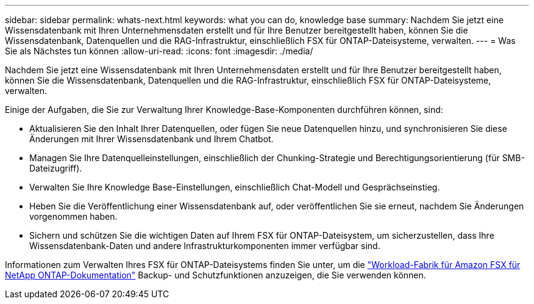 ---
sidebar: sidebar 
permalink: whats-next.html 
keywords: what you can do, knowledge base 
summary: Nachdem Sie jetzt eine Wissensdatenbank mit Ihren Unternehmensdaten erstellt und für Ihre Benutzer bereitgestellt haben, können Sie die Wissensdatenbank, Datenquellen und die RAG-Infrastruktur, einschließlich FSX für ONTAP-Dateisysteme, verwalten. 
---
= Was Sie als Nächstes tun können
:allow-uri-read: 
:icons: font
:imagesdir: ./media/


[role="lead"]
Nachdem Sie jetzt eine Wissensdatenbank mit Ihren Unternehmensdaten erstellt und für Ihre Benutzer bereitgestellt haben, können Sie die Wissensdatenbank, Datenquellen und die RAG-Infrastruktur, einschließlich FSX für ONTAP-Dateisysteme, verwalten.

Einige der Aufgaben, die Sie zur Verwaltung Ihrer Knowledge-Base-Komponenten durchführen können, sind:

* Aktualisieren Sie den Inhalt Ihrer Datenquellen, oder fügen Sie neue Datenquellen hinzu, und synchronisieren Sie diese Änderungen mit Ihrer Wissensdatenbank und Ihrem Chatbot.
* Managen Sie Ihre Datenquelleinstellungen, einschließlich der Chunking-Strategie und Berechtigungsorientierung (für SMB-Dateizugriff).
* Verwalten Sie Ihre Knowledge Base-Einstellungen, einschließlich Chat-Modell und Gesprächseinstieg.
* Heben Sie die Veröffentlichung einer Wissensdatenbank auf, oder veröffentlichen Sie sie erneut, nachdem Sie Änderungen vorgenommen haben.
* Sichern und schützen Sie die wichtigen Daten auf Ihrem FSX für ONTAP-Dateisystem, um sicherzustellen, dass Ihre Wissensdatenbank-Daten und andere Infrastrukturkomponenten immer verfügbar sind.


Informationen zum Verwalten Ihres FSX für ONTAP-Dateisystems finden Sie unter, um die https://docs.netapp.com/us-en/workload-fsx-ontap/index.html["Workload-Fabrik für Amazon FSX für NetApp ONTAP-Dokumentation"^] Backup- und Schutzfunktionen anzuzeigen, die Sie verwenden können.
